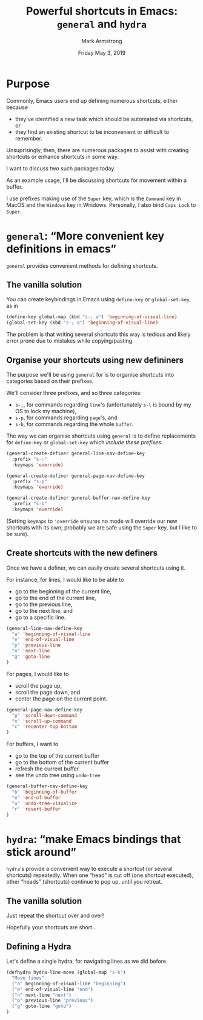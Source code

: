 #+Title: Powerful shortcuts in Emacs: ~general~ and ~hydra~
#+Author: Mark Armstrong
#+Date: Friday May 3, 2019
#+STARTUP: indent

* COMMENT About this presentation

...

* Purpose

Commonly, Emacs users end up defining numerous shortcuts,
either because
- they've identified a new task which
  should be automated via shortcuts, or
- they find an existing shortcut to be
  inconvenient or difficult to remember.

Unsuprisingly, then, there are numerous packages
to assist with creating shortcuts
or enhance shortcuts in some way.

I want to discuss two such packages today.

As an example usage, I'll be discussing
shortcuts for movement within a buffer.

I use prefixes making use of the ~Super~ key,
which is the ~Command~ key in MacOS and the ~Windows~ key in Windows.
Personally, I also bind ~Caps Lock~ to ~Super~.

* ~general~: “More convenient key definitions in emacs”

~general~ provides convenient methods for defining shortcuts.

** The vanilla solution

You can create keybindings in Emacs using
~define-key~ or ~global-set-key~, as in

#+begin_src emacs-lisp
(define-key global-map (kbd "s-; a") 'beginning-of-visual-line)
(global-set-key (kbd "s-; a") 'beginning-of-visual-line)
#+end_src

The problem is that writing several shortcuts this way is
tedious and likely error prone due to mistakes while
copying/pasting.

** Organise your shortcuts using new defininers

The purpose we'll be using ~general~ for is to organise
shortcuts into categories based on their prefixes.

We'll consider three prefixes, and so three categories:
- ~s-;~, for commands regarding ~line~'s
  (unfortunately ~s-l~ is bound by my OS to lock my machine),
- ~s-p~, for commands regarding ~page~'s, and
- ~s-b~, for commands regarding the whole ~buffer~.

The way we can organise shortcuts using ~general~ is to
define replacements for ~define-key~ or ~global-set-key~
which /include these prefixes/.

#+begin_src emacs-lisp
(general-create-definer general-line-nav-define-key
  :prefix "s-;"
  :keymaps 'override)

(general-create-definer general-page-nav-define-key
  :prefix "s-p"
  :keymaps 'override)

(general-create-definer general-buffer-nav-define-key
  :prefix "s-b"
  :keymaps 'override)
#+end_src

(Setting ~keymaps~ to ~'override~ ensures no mode will
override our new shortcuts with its own;
probably we are safe using the ~Super~ key,
but I like to be sure).

** Create shortcuts with the new definers

Once we have a definer, we can easily create several shortcuts
using it.

For instance, for lines, I would like to be able to
- go to the beginning of the current line,
- go to the end of the current line,
- go to the previous line,
- go to the next line, and
- go to a specific line.

#+begin_src emacs-lisp
(general-line-nav-define-key
  "a" 'beginning-of-visual-line
  "e" 'end-of-visual-line
  "p" 'previous-line
  "n" 'next-line
  "g" 'goto-line
)
#+end_src

For pages, I would like to
- scroll the page up,
- scroll the page down, and
- center the page on the current point.

#+begin_src emacs-lisp
(general-page-nav-define-key
  "p" 'scroll-down-command
  "n" 'scroll-up-command
  "c" 'recenter-top-bottom
)
#+end_src

For buffers, I want to
- go to the top of the current buffer
- go to the bottom of the current buffer
- refresh the current buffer
- see the undo tree using ~undo-tree~

#+begin_src emacs-lisp
(general-buffer-nav-define-key
  "b" 'beginning-of-buffer
  "e" 'end-of-buffer
  "u" 'undo-tree-visualize
  "r" 'revert-buffer
)
#+end_src

* ~hydra~: “make Emacs bindings that stick around”

~hydra~'s provide a convenient way to execute a shortcut
(or several shortcuts) repeatedly.
When one “head” is cut off (one shortcut executed),
other “heads” (shortcuts) continue to pop up, until you retreat.

** The vanilla solution

Just repeat the shortcut over and over!

Hopefully your shortcuts are short...

** Defining a Hydra

Let's define a single hydra, for navigating lines as we did before.

#+begin_src emacs-lisp
(defhydra hydra-line-move (global-map "s-k")
  "Move lines"
  ("a" beginning-of-visual-line "beginning")
  ("e" end-of-visual-line "end")
  ("n" next-line "next")
  ("p" previous-line "previous")
  ("g" goto-line "goto")
)
#+end_src

